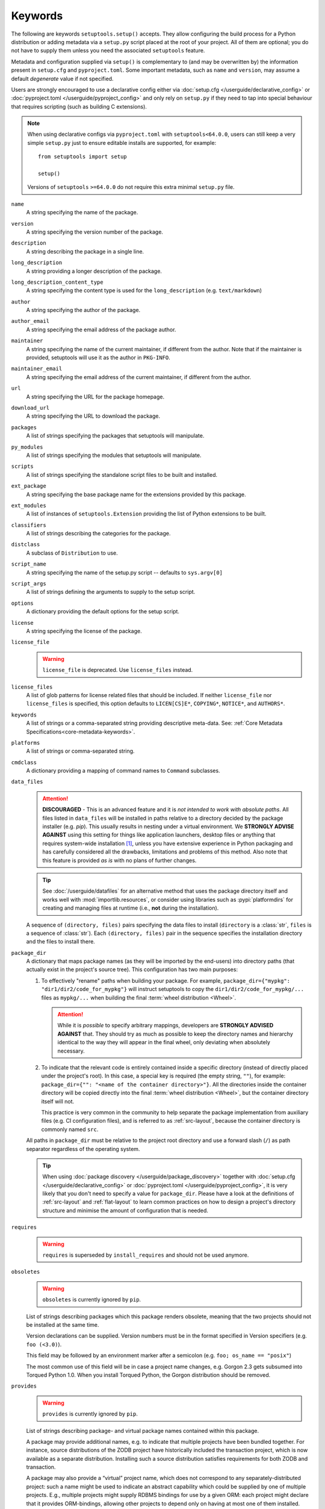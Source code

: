 ========
Keywords
========

The following are keywords ``setuptools.setup()`` accepts.
They allow configuring the build process for a Python distribution or adding
metadata via a ``setup.py`` script placed at the root of your project.
All of them are optional; you do not have to supply them unless you need the
associated ``setuptools`` feature.

Metadata and configuration supplied via ``setup()`` is complementary to (and
may be overwritten by) the information present in ``setup.cfg`` and ``pyproject.toml``.
Some important metadata, such as ``name`` and ``version``, may assume
a default *degenerate* value if not specified.

Users are strongly encouraged to use a declarative config either via
:doc:`setup.cfg </userguide/declarative_config>` or :doc:`pyproject.toml
</userguide/pyproject_config>` and only rely on ``setup.py`` if they need to
tap into special behaviour that requires scripting (such as building C
extensions).

.. note::
   When using declarative configs via ``pyproject.toml``
   with ``setuptools<64.0.0``, users can still keep a very simple ``setup.py``
   just to ensure editable installs are supported, for example::

       from setuptools import setup

       setup()

   Versions of ``setuptools`` ``>=64.0.0`` do not require this extra minimal
   ``setup.py`` file.

.. _keyword/name:

``name``
    A string specifying the name of the package.

.. _keyword/version:

``version``
    A string specifying the version number of the package.

.. _keyword/description:

``description``
    A string describing the package in a single line.

.. _keyword/long_description:

``long_description``
    A string providing a longer description of the package.

.. _keyword/long_description_content_type:

``long_description_content_type``
    A string specifying the content type is used for the ``long_description``
    (e.g. ``text/markdown``)

.. _keyword/author:

``author``
    A string specifying the author of the package.

.. _keyword/author_email:

``author_email``
    A string specifying the email address of the package author.

.. _keyword/maintainer:

``maintainer``
    A string specifying the name of the current maintainer, if different from
    the author. Note that if the maintainer is provided, setuptools will use it
    as the author in ``PKG-INFO``.

.. _keyword/maintainer_email:

``maintainer_email``
    A string specifying the email address of the current maintainer, if
    different from the author.

.. _keyword/url:

``url``
    A string specifying the URL for the package homepage.

.. _keyword/download_url:

``download_url``
    A string specifying the URL to download the package.

.. _keyword/packages:

``packages``
    A list of strings specifying the packages that setuptools will manipulate.

.. _keyword/py_modules:

``py_modules``
    A list of strings specifying the modules that setuptools will manipulate.

.. _keyword/scripts:

``scripts``
    A list of strings specifying the standalone script files to be built and
    installed.

.. _keyword/ext_package:

``ext_package``
    A string specifying the base package name for the extensions provided by
    this package.

.. _keyword/ext_modules:

``ext_modules``
    A list of instances of ``setuptools.Extension`` providing the list of
    Python extensions to be built.

.. _keyword/classifiers:

``classifiers``
    A list of strings describing the categories for the package.

.. _keyword/distclass:

``distclass``
    A subclass of ``Distribution`` to use.

.. _keyword/script_name:

``script_name``
    A string specifying the name of the setup.py script -- defaults to
    ``sys.argv[0]``

.. _keyword/script_args:

``script_args``
    A list of strings defining the arguments to supply to the setup script.

.. _keyword/options:

``options``
    A dictionary providing the default options for the setup script.

.. _keyword/license:

``license``
    A string specifying the license of the package.

.. _keyword/license_file:

``license_file``
    .. warning::
        ``license_file`` is deprecated. Use ``license_files`` instead.

.. _keyword/license_files:

``license_files``
    A list of glob patterns for license related files that should be included.
    If neither ``license_file`` nor ``license_files`` is specified, this option
    defaults to ``LICEN[CS]E*``, ``COPYING*``, ``NOTICE*``, and ``AUTHORS*``.

.. _keyword/keywords:

``keywords``
    A list of strings or a comma-separated string providing descriptive
    meta-data. See: :ref:`Core Metadata Specifications<core-metadata-keywords>`.

.. _keyword/platforms:

``platforms``
    A list of strings or comma-separated string.

.. _keyword/cmdclass:

``cmdclass``
    A dictionary providing a mapping of command names to ``Command``
    subclasses.

.. _keyword/data_files:

``data_files``
    .. attention::
        **DISCOURAGED** - This is an advanced feature and it is
        *not intended to work with absolute paths*.
        All files listed in ``data_files`` will be installed in paths relative
        to a directory decided by the package installer (e.g. `pip`).
        This usually results in nesting under a virtual environment.
        We **STRONGLY ADVISE AGAINST** using this setting for things like
        application launchers, desktop files or anything that requires
        system-wide installation [#manpages]_, unless you have extensive
        experience in Python packaging and has carefully considered all the
        drawbacks, limitations and problems of this method.
        Also note that this feature is provided *as is* with no plans of
        further changes.

    .. tip::
        See :doc:`/userguide/datafiles` for an alternative method that uses the
        package directory itself and works well with :mod:`importlib.resources`,
        or consider using libraries such as :pypi:`platformdirs` for creating
        and managing files at runtime (i.e., **not** during the installation).

    A sequence of ``(directory, files)`` pairs specifying the data files to install
    (``directory`` is a :class:`str`, ``files`` is a sequence of :class:`str`).
    Each ``(directory, files)`` pair in the sequence specifies the installation directory
    and the files to install there.

.. _discussion in Python discourse: https://discuss.python.org/t/should-there-be-a-new-standard-for-installing-arbitrary-data-files/7853/63

.. _keyword/package_dir:

``package_dir``
    A dictionary that maps package names (as they will be
    imported by the end-users) into directory paths (that actually exist in the
    project's source tree). This configuration has two main purposes:

    1. To effectively "rename" paths when building your package.
       For example, ``package_dir={"mypkg": "dir1/dir2/code_for_mypkg"}``
       will instruct setuptools to copy the ``dir1/dir2/code_for_mypkg/...`` files
       as ``mypkg/...`` when building the final :term:`wheel distribution <Wheel>`.

       .. attention::
          While it is *possible* to specify arbitrary mappings, developers are
          **STRONGLY ADVISED AGAINST** that. They should try as much as possible
          to keep the directory names and hierarchy identical to the way they will
          appear in the final wheel, only deviating when absolutely necessary.

    2. To indicate that the relevant code is entirely contained inside
       a specific directory (instead of directly placed under the project's root).
       In this case, a special key is required (the empty string, ``""``),
       for example: ``package_dir={"": "<name of the container directory>"}``.
       All the directories inside the container directory will be copied
       directly into the final :term:`wheel distribution <Wheel>`, but the
       container directory itself will not.

       This practice is very common in the community to help separate the
       package implementation from auxiliary files (e.g. CI configuration files),
       and is referred to as :ref:`src-layout`, because the container
       directory is commonly named ``src``.

    All paths in ``package_dir`` must be relative to the project root directory
    and use a forward slash (``/``) as path separator regardless of the
    operating system.

    .. tip::
       When using :doc:`package discovery </userguide/package_discovery>`
       together with :doc:`setup.cfg </userguide/declarative_config>` or
       :doc:`pyproject.toml </userguide/pyproject_config>`, it is very likely
       that you don't need to specify a value for ``package_dir``.  Please have
       a look at the definitions of :ref:`src-layout` and :ref:`flat-layout` to
       learn common practices on how to design a project's directory structure
       and minimise the amount of configuration that is needed.

.. _keyword/requires:

``requires``
   .. warning::
      ``requires`` is superseded by ``install_requires`` and should not be used
      anymore.

.. _keyword/obsoletes:

``obsoletes``
   .. warning::
      ``obsoletes`` is currently ignored by ``pip``.

   List of strings describing packages which this package renders obsolete,
   meaning that the two projects should not be installed at the same time.

   Version declarations can be supplied. Version numbers must be in the format
   specified in Version specifiers (e.g. ``foo (<3.0)``).

   This field may be followed by an environment marker after a semicolon (e.g.
   ``foo; os_name == "posix"``)

   The most common use of this field will be in case a project name changes,
   e.g. Gorgon 2.3 gets subsumed into Torqued Python 1.0. When you install
   Torqued Python, the Gorgon distribution should be removed.

.. _keyword/provides:

``provides``
   .. warning::
      ``provides`` is currently ignored by ``pip``.

   List of strings describing package- and virtual package names contained
   within this package.

   A package may provide additional names, e.g. to indicate that multiple
   projects have been bundled together. For instance, source distributions of
   the ZODB project have historically included the transaction project, which
   is now available as a separate distribution. Installing such a source
   distribution satisfies requirements for both ZODB and transaction.

   A package may also provide a “virtual” project name, which does not
   correspond to any separately-distributed project: such a name might be used
   to indicate an abstract capability which could be supplied by one of
   multiple projects. E.g., multiple projects might supply RDBMS bindings for
   use by a given ORM: each project might declare that it provides
   ORM-bindings, allowing other projects to depend only on having at most one
   of them installed.

   A version declaration may be supplied and must follow the rules described in
   Version specifiers. The distribution’s version number will be implied if
   none is specified (e.g. ``foo (<3.0)``).

   Each package may be followed by an environment marker after a semicolon
   (e.g. ``foo; os_name == "posix"``).

.. _keyword/include_package_data:

``include_package_data``
    If set to ``True``, this tells ``setuptools`` to automatically include any
    data files it finds inside your package directories that are specified by
    your ``MANIFEST.in`` file.  For more information, see the section on
    :ref:`Including Data Files`.

.. _keyword/exclude_package_data:

``exclude_package_data``
    A dictionary mapping package names to lists of glob patterns that should
    be *excluded* from your package directories.  You can use this to trim back
    any excess files included by ``include_package_data``.  For a complete
    description and examples, see the section on :ref:`Including Data Files`.

.. _keyword/package_data:

``package_data``
    A dictionary mapping package names to lists of glob patterns.  For a
    complete description and examples, see the section on :ref:`Including Data
    Files`.  You do not need to use this option if you are using
    ``include_package_data``, unless you need to add e.g. files that are
    generated by your setup script and build process.  (And are therefore not
    in source control or are files that you don't want to include in your
    source distribution.)

.. _keyword/zip_safe:

``zip_safe``
    A boolean (True or False) flag specifying whether the project can be
    safely installed and run from a zip file.  If this argument is not
    supplied, the ``bdist_egg`` command will have to analyze all of your
    project's contents for possible problems each time it builds an egg.

.. _keyword/install_requires:

``install_requires``
    A string or list of strings specifying what other distributions need to
    be installed when this one is.  See the section on :ref:`Declaring
    Dependencies` for details and examples of the format of this argument.

.. _keyword/entry_points:

``entry_points``
    A dictionary mapping entry point group names to strings or lists of strings
    defining the entry points.  Entry points are used to support dynamic
    discovery of services or plugins provided by a project.  See :ref:`Dynamic
    Discovery of Services and Plugins` for details and examples of the format
    of this argument.  In addition, this keyword is used to support
    :ref:`Automatic Script Creation <entry_points>`.

.. _keyword/extras_require:

``extras_require``
    A dictionary mapping names of "extras" (optional features of your project)
    to strings or lists of strings specifying what other distributions must be
    installed to support those features.  See the section on :ref:`Declaring
    Dependencies` for details and examples of the format of this argument.

.. _keyword/python_requires:

``python_requires``
    A string corresponding to a version specifier (as defined in PEP 440) for
    the Python version, used to specify the Requires-Python defined in PEP 345.

.. _keyword/setup_requires:

``setup_requires``
    .. warning::
        Using ``setup_requires`` is discouraged in favor of :pep:`518`.

    A string or list of strings specifying what other distributions need to
    be present in order for the *setup script* to run.  ``setuptools`` will
    attempt to obtain these before processing the
    rest of the setup script or commands.  This argument is needed if you
    are using distutils extensions as part of your build process; for
    example, extensions that process setup() arguments and turn them into
    EGG-INFO metadata files.

    (Note: projects listed in ``setup_requires`` will NOT be automatically
    installed on the system where the setup script is being run.  They are
    simply downloaded to the ./.eggs directory if they're not locally available
    already.  If you want them to be installed, as well as being available
    when the setup script is run, you should add them to ``install_requires``
    **and** ``setup_requires``.)

.. _keyword/dependency_links:

``dependency_links``
    .. warning::
        ``dependency_links`` is deprecated. It is not supported anymore by pip.

    A list of strings naming URLs to be searched when satisfying dependencies.
    These links will be used if needed to install packages specified by
    ``setup_requires`` or ``tests_require``.  They will also be written into
    the egg's metadata for use during install by tools that support them.

.. _keyword/namespace_packages:

``namespace_packages``
    .. warning::
        The ``namespace_packages`` implementation relies on ``pkg_resources``.
        However, ``pkg_resources`` has some undesirable behaviours, and
        Setuptools intends to obviate its usage in the future. Therefore,
        ``namespace_packages`` was deprecated in favor of native/implicit
        namespaces (:pep:`420`). Check :doc:`the Python Packaging User Guide
        <PyPUG:guides/packaging-namespace-packages>` for more information.

    A list of strings naming the project's "namespace packages".  A namespace
    package is a package that may be split across multiple project
    distributions.  For example, Zope 3's ``zope`` package is a namespace
    package, because subpackages like ``zope.interface`` and ``zope.publisher``
    may be distributed separately.  The egg runtime system can automatically
    merge such subpackages into a single parent package at runtime, as long
    as you declare them in each project that contains any subpackages of the
    namespace package, and as long as the namespace package's ``__init__.py``
    does not contain any code other than a namespace declaration.  See the
    section on :ref:`Namespace Packages` for more information.

.. _keyword/test_suite:

``test_suite``
    A string naming a ``unittest.TestCase`` subclass (or a package or module
    containing one or more of them, or a method of such a subclass), or naming
    a function that can be called with no arguments and returns a
    ``unittest.TestSuite``.  If the named suite is a module, and the module
    has an ``additional_tests()`` function, it is called and the results are
    added to the tests to be run.  If the named suite is a package, any
    submodules and subpackages are recursively added to the overall test suite.

    Specifying this argument enables use of the :ref:`test <test>` command to run the
    specified test suite, e.g. via ``setup.py test``.  See the section on the
    :ref:`test <test>` command below for more details.

    .. warning::
       .. deprecated:: 41.5.0
          The test command will be removed in a future version of ``setuptools``,
          alongside any test configuration parameter.

.. _keyword/tests_require:

``tests_require``
    If your project's tests need one or more additional packages besides those
    needed to install it, you can use this option to specify them.  It should
    be a string or list of strings specifying what other distributions need to
    be present for the package's tests to run.  When you run the ``test``
    command, ``setuptools`` will  attempt to obtain these.
    Note that these required projects will *not* be installed on
    the system where the tests are run, but only downloaded to the project's setup
    directory if they're not already installed locally.

    .. warning::
       .. deprecated:: 41.5.0
          The test command will be removed in a future version of ``setuptools``,
          alongside any test configuration parameter.

.. _test_loader:

.. _keyword/test_loader:

``test_loader``
    If you would like to use a different way of finding tests to run than what
    setuptools normally uses, you can specify a module name and class name in
    this argument.  The named class must be instantiable with no arguments, and
    its instances must support the ``loadTestsFromNames()`` method as defined
    in the Python ``unittest`` module's ``TestLoader`` class.  Setuptools will
    pass only one test "name" in the ``names`` argument: the value supplied for
    the ``test_suite`` argument.  The loader you specify may interpret this
    string in any way it likes, as there are no restrictions on what may be
    contained in a ``test_suite`` string.

    The module name and class name must be separated by a ``:``.  The default
    value of this argument is ``"setuptools.command.test:ScanningLoader"``.  If
    you want to use the default ``unittest`` behavior, you can specify
    ``"unittest:TestLoader"`` as your ``test_loader`` argument instead.  This
    will prevent automatic scanning of submodules and subpackages.

    The module and class you specify here may be contained in another package,
    as long as you use the ``tests_require`` option to ensure that the package
    containing the loader class is available when the ``test`` command is run.

    .. warning::
       .. deprecated:: 41.5.0
          The test command will be removed in a future version of ``setuptools``,
          alongside any test configuration parameter.

.. _keyword/eager_resources:

``eager_resources``
    A list of strings naming resources that should be extracted together, if
    any of them is needed, or if any C extensions included in the project are
    imported.  This argument is only useful if the project will be installed as
    a zipfile, and there is a need to have all of the listed resources be
    extracted to the filesystem *as a unit*.  Resources listed here
    should be '/'-separated paths, relative to the source root, so to list a
    resource ``foo.png`` in package ``bar.baz``, you would include the string
    ``bar/baz/foo.png`` in this argument.

    If you only need to obtain resources one at a time, or you don't have any C
    extensions that access other files in the project (such as data files or
    shared libraries), you probably do NOT need this argument and shouldn't
    mess with it.  For more details on how this argument works, see the section
    below on :ref:`Automatic Resource Extraction`.

.. _keyword/project_urls:

``project_urls``
    An arbitrary map of URL names to hyperlinks, allowing more extensible
    documentation of where various resources can be found than the simple
    ``url`` and ``download_url`` options provide.


.. [#manpages] It is common for developers to attempt using ``data_files`` for manpages.
   Please note however that depending on the installation directory, this will
   not work out of the box - often the final user is required to change the
   ``MANPATH`` environment variable.
   See the `discussion in Python discourse`_ for more details.
